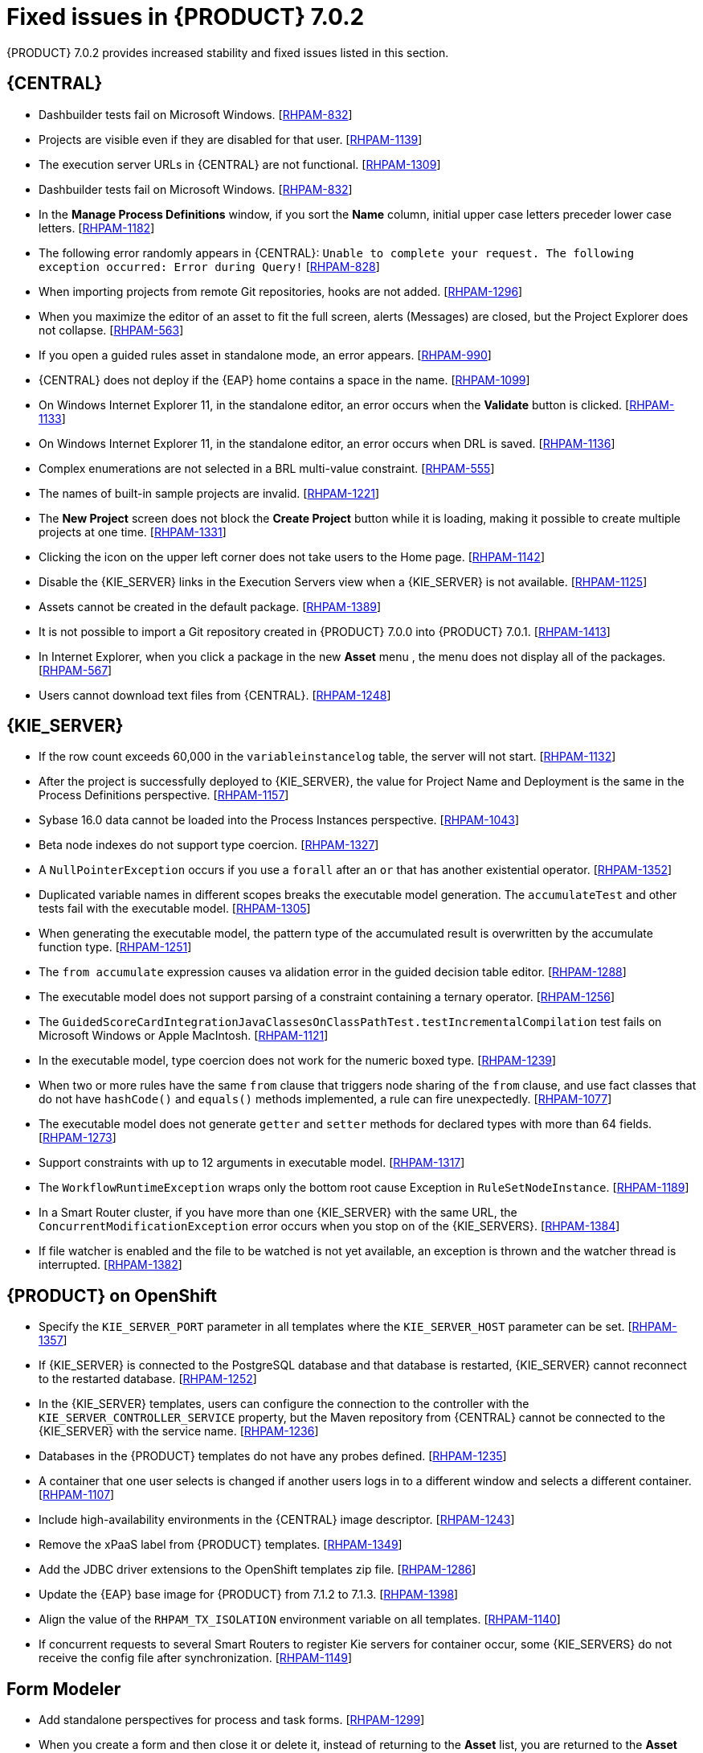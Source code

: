 [id='rhpam-702-fixed-issues-con']
= Fixed issues in {PRODUCT} 7.0.2

{PRODUCT} 7.0.2 provides increased stability and fixed issues listed in this section.

//== Installation and migration
//* {PRODUCT} installation fails with a new {EAP} installation. [https://issues.jboss.org/browse/RHDM-394[RHDM-394]]
//* In batch mode, the migration tool waits for a response to the prompt about Pom migration. [RHDM-1001]

== {CENTRAL}
* Dashbuilder tests fail on Microsoft Windows. [https://issues.jboss.org/browse/RHPAM-832[RHPAM-832]]
* Projects are visible even if they are disabled for that user. [https://issues.jboss.org/browse/RHPAM-1139[RHPAM-1139]]
* The execution server URLs in {CENTRAL} are not functional. [https://issues.jboss.org/browse/RHPAM-1309[RHPAM-1309]]
* Dashbuilder tests fail on Microsoft Windows. [https://issues.jboss.org/browse/RHPAM-832[RHPAM-832]]
* In the *Manage Process Definitions* window, if you sort the *Name* column, initial upper case letters preceder lower case letters. [https://issues.jboss.org/browse/RHPAM-1182[RHPAM-1182]]
* The following error randomly appears in {CENTRAL}: `Unable to complete your request. The following exception occurred: Error during Query!`  [https://issues.jboss.org/browse/RHPAM-828[RHPAM-828]]
* When importing projects from remote Git repositories, hooks are not added. [https://issues.jboss.org/browse/RHPAM-1296[RHPAM-1296]]
* When you maximize the editor of an asset to fit the full screen, alerts (Messages) are closed, but the Project Explorer does not collapse. [https://issues.jboss.org/browse/RHPAM-563[RHPAM-563]]
* If you open a guided rules asset in standalone mode, an error appears. [https://issues.jboss.org/browse/RHPAM-990[RHPAM-990]]
* {CENTRAL} does not deploy if the {EAP} home contains a space in the name. [https://issues.jboss.org/browse/RHPAM-1099[RHPAM-1099]]
* On Windows Internet Explorer 11, in the standalone editor, an error occurs when the *Validate* button is clicked. [https://issues.jboss.org/browse/RHPAM-1133[RHPAM-1133]]
* On Windows Internet Explorer 11, in the standalone editor, an error occurs when DRL is saved. [https://issues.jboss.org/browse/RHPAM-1136[RHPAM-1136]]
* Complex enumerations are not selected in a BRL multi-value constraint. [https://issues.jboss.org/browse/RHPAM-555[RHPAM-555]]
* The names of built-in sample projects are invalid. [https://issues.jboss.org/browse/RHPAM-1221[RHPAM-1221]]
* The *New Project* screen does not block the *Create Project* button while it is loading, making it possible to create multiple projects at one time. [https://issues.jboss.org/browse/RHPAM-1331[RHPAM-1331]]
* Clicking the icon on the upper left corner does not take users to the Home page. [https://issues.jboss.org/browse/RHPAM-1142[RHPAM-1142]]
* Disable the {KIE_SERVER} links in the Execution Servers view when a {KIE_SERVER} is not available. [https://issues.jboss.org/browse/RHPAM-1125[RHPAM-1125]]
//* If you set `AsyncMode = "true"`, the execution does not wait on the inclusive converging gateway. [https://issues.jboss.org/browse/RHDM-1346[RHDM-1346]]
//* A missing `import` does not always produce a compilation error in the BPMN2 process. [https://issues.jboss.org/browse/RHDM-1212[RHDM-1212]]
//* It is not possible to migrate a process with a recurring time. [https://issues.jboss.org/browse/RHDM-1122[RHDM-1122]]
//* Task assignment fails if an actor contains a variable with an empty string. [https://issues.jboss.org/browse/RHDM-1209[RHDM-1209]]
//*  `IllegalArgumentException: Unknown node id` error occurs when migrating `MultiInstance`. [https://issues.jboss.org/browse/RHDM-1096[RHDM-1096]]
//*  Project-oriented standalone pages are broken. [https://issues.jboss.org/browse/RHDM-503[RHDM-503]]
//*  In a guided decision table you cannot add a row into table that has a work item. [https://issues.jboss.org/browse/RHDM-666[RHDM-666]]
* Assets cannot be created in the default package. [https://issues.jboss.org/browse/RHPAM-1389[RHPAM-1389]]
* It is not possible to import a Git repository created in {PRODUCT} 7.0.0 into {PRODUCT} 7.0.1. [https://issues.jboss.org/browse/RHPAM-1413[RHPAM-1413]]
* In Internet Explorer, when you click a package in the new *Asset* menu , the menu does not display all of the packages. [https://issues.jboss.org/browse/RHPAM-567[RHPAM-567]]
* Users cannot download text files from {CENTRAL}. [https://issues.jboss.org/browse/RHPAM-1248[RHPAM-1248]]

== {KIE_SERVER}
* If the row count exceeds 60,000 in the `variableinstancelog` table, the server will not start. [https://issues.jboss.org/browse/RHPAM-1132[RHPAM-1132]]
* After the project is successfully deployed to {KIE_SERVER}, the value for Project Name and Deployment is the same in the Process Definitions perspective. [https://issues.jboss.org/browse/RHPAM-1157[RHPAM-1157]]
* Sybase 16.0 data cannot be loaded into the Process Instances perspective. [https://issues.jboss.org/browse/RHPAM-1043[RHPAM-1043]]
* Beta node indexes do not support type coercion. [https://issues.jboss.org/browse/RHPAM-1327[RHPAM-1327]]
* A `NullPointerException` occurs if you use a `forall` after an `or` that has another existential operator. [https://issues.jboss.org/browse/RHPAM-1352[RHPAM-1352]]
* Duplicated variable names in different scopes breaks the executable model generation. The `accumulateTest` and other tests fail with the executable model. [https://issues.jboss.org/browse/RHPAM-1305[RHPAM-1305]]
* When generating the executable model, the pattern type of the accumulated result is overwritten by the accumulate function type. [https://issues.jboss.org/browse/RHPAM-1251[RHPAM-1251]]
* The `from accumulate` expression causes va alidation error in the guided decision table editor. [https://issues.jboss.org/browse/RHPAM-1288[RHPAM-1288]]
* The executable model does not support parsing of a constraint containing a ternary operator. [https://issues.jboss.org/browse/RHPAM-1256[RHPAM-1256]]
* The `GuidedScoreCardIntegrationJavaClassesOnClassPathTest.testIncrementalCompilation`  test fails on Microsoft Windows or Apple MacIntosh. [https://issues.jboss.org/browse/RHPAM-1121[RHPAM-1121]]
* In the executable model, type coercion does not work for the numeric boxed type. [https://issues.jboss.org/browse/RHPAM-1239[RHPAM-1239]]
* When two or more rules have the same `from` clause that triggers node sharing of the `from` clause, and use fact classes that do not have `hashCode()` and `equals()` methods implemented, a rule can fire unexpectedly. [https://issues.jboss.org/browse/RHPAM-1077[RHPAM-1077]]
* The executable model does not generate `getter` and `setter` methods for declared types with more than 64 fields. [https://issues.jboss.org/browse/RHPAM-1273[RHPAM-1273]]
* Support constraints with up to 12 arguments in executable model. [https://issues.jboss.org/browse/RHPAM-1317[RHPAM-1317]]
* The `WorkflowRuntimeException` wraps only the bottom root cause Exception in `RuleSetNodeInstance`. [https://issues.jboss.org/browse/RHPAM-1189[RHPAM-1189]]
* In a Smart Router cluster, if you have more than one {KIE_SERVER} with the same URL, the `ConcurrentModificationException` error occurs when you stop on of the {KIE_SERVERS}. [https://issues.jboss.org/browse/RHPAM-1384[RHPAM-1384]]
* If file watcher is enabled and the file to be watched is not yet available, an exception is thrown and the watcher thread is interrupted. [https://issues.jboss.org/browse/RHPAM-1382[RHPAM-1382]]

== {PRODUCT} on OpenShift
* Specify the `KIE_SERVER_PORT` parameter in all templates where the `KIE_SERVER_HOST` parameter can be set. [https://issues.jboss.org/browse/RHPAM-1357[RHPAM-1357]]
* If {KIE_SERVER} is connected to the PostgreSQL database and that database is restarted, {KIE_SERVER} cannot reconnect to the restarted database. [https://issues.jboss.org/browse/RHPAM-1252[RHPAM-1252]]
* In the {KIE_SERVER} templates, users can configure the connection to the controller with the `KIE_SERVER_CONTROLLER_SERVICE` property, but the Maven repository from {CENTRAL} cannot be connected to the {KIE_SERVER} with the service name. [https://issues.jboss.org/browse/RHPAM-1236[RHPAM-1236]]
* Databases in the {PRODUCT} templates do not have any probes defined.  [https://issues.jboss.org/browse/RHPAM-1235[RHPAM-1235]]
* A container that one user selects is changed if another users logs in to a different window and selects a different container. [https://issues.jboss.org/browse/RHPAM-1107[RHPAM-1107]]
* Include high-availability environments in the {CENTRAL} image descriptor. [https://issues.jboss.org/browse/RHPAM-1243[RHPAM-1243]]
* Remove the xPaaS label from {PRODUCT} templates. [https://issues.jboss.org/browse/RHPAM-1349[RHPAM-1349]]
* Add the JDBC driver extensions to the OpenShift templates zip file. [https://issues.jboss.org/browse/RHPAM-1286[RHPAM-1286]]
* Update the {EAP} base image for {PRODUCT} from 7.1.2 to 7.1.3. [https://issues.jboss.org/browse/RHPAM-1398[RHPAM-1398]]
* Align the value of the `RHPAM_TX_ISOLATION` environment variable on all templates. [https://issues.jboss.org/browse/RHPAM-1140[RHPAM-1140]]
*  If concurrent requests to several Smart Routers to register Kie servers for container occur, some {KIE_SERVERS} do not receive the config file after synchronization. [https://issues.jboss.org/browse/RHPAM-1149[RHPAM-1149]]

== Form Modeler
* Add standalone perspectives for process and task forms. [https://issues.jboss.org/browse/RHPAM-1299[RHPAM-1299]]
* When you create a form and then close it or delete it, instead of returning to the *Asset* list, you are returned to the *Asset Creation* perspective. [https://issues.jboss.org/browse/RHPAM-1222[RHPAM-1222]]
* It is possible to add an empty label or value to new `RadioGroups`, `ListBoxes`, and `MultipleSubform` instances. [https://issues.jboss.org/browse/RHPAM-462[RHPAM-462]]
* When you make changes to Options in `RadioGroups`, `ListBoxes`, and `MultipleSubform` instances and click *Cancel*, the changes persist in the `Field Properties` dialog box when it reopens. [https://issues.jboss.org/browse/RHPAM-457[RHPAM-457]]
* In `MultipleSubform` instances, some values are not transfered to the next task. [https://issues.jboss.org/browse/RHPAM-453[RHPAM-453]]

== Process Designer
* After processes are imported, an out of bounds error message appears and the keyboard no longer listens for events. [https://issues.jboss.org/browse/RHPAM-994[RHPAM-994]]
* Process name values are not set as the name for the new process. [https://issues.jboss.org/browse/RHPAM-470[RHPAM-470]]
* It is possible to morph from a sub-process into a task type, but it is not possible to morph back to a sub-process. [https://issues.jboss.org/browse/RHPAM-430[RHPAM-430]]
* With Process Designer, a copy of the timer is created when you copy text from the *Name* field to a *Documentation* field. [https://issues.jboss.org/browse/RHPAM-755[RHPAM-755]]
* Authoring shows a false warning about unsaved changes when saving a reusable sub-process. [https://issues.jboss.org/browse/RHPAM-1019[RHPAM-1019]]
* When moving or changing an existing element of a process diagram, the  `An error has occurred while trying to lock this asset` message appears. [https://issues.jboss.org/browse/RHPAM-1250[RHPAM-1250]]
* Provide support for image strips. [https://issues.jboss.org/browse/RHPAM-1281[RHPAM-1281]]
* When you try to clear a diagram, an error occurs. [https://issues.jboss.org/browse/RHPAM-1268[RHPAM-1268]]
* In an ad-hoc process, if you append an event using the quick menu, an error occurs. [https://issues.jboss.org/browse/RHPAM-886[RHPAM-886]]
* KIE playground examples do not display correctly and the process SVG files must be replaced. [https://issues.jboss.org/browse/RHPAM-1174[RHPAM-1174]]
* Users cannot import the mortgages process. [https://issues.jboss.org/browse/RHPAM-1246[RHPAM-1246]]
* Users cannot enable or disable HiDPI from the {CENTRAL} settings menu. [https://issues.jboss.org/browse/RHPAM-1343[RHPAM-1343]] [https://issues.jboss.org/browse/RHPAM-1216[RHPAM-1216]]
* Users cannot permanently set the *Cancel Activity* property. [https://issues.jboss.org/browse/RHPAM-790[RHPAM-790]] 
* When using the context menu to add nodes to an embedded sub-process, this operation fails if there is not enough space in the embedded sub-process to add the node. [https://issues.jboss.org/browse/RHPAM-426[RHPAM-426]]
* In Internet Explorer, when you select any node from the palette and immediately move it with mouse pointer, the event is placed under the palette window. [https://issues.jboss.org/browse/RHPAM-1040[RHPAM-1040]]
* The `CompletionCondition` of the MI subprocess is not stored. [https://issues.jboss.org/browse/RHPAM-1010[RHPAM-1010]]
* When you create a {KIE_SERVER} container, it does not load the lastest SNAPSHOT. [https://issues.jboss.org/browse/RHPAM-282[RHPAM-282]]
== Case Management Showcase application
The case List in the Case Management Showcase application is missing the refresh option. [https://issues.jboss.org/browse/RHPAM-1183[RHPAM-1183]]

== Security
* Provide LDAP authentication support in {PRODUCT}. [https://issues.jboss.org/browse/RHPAM-1210[RHPAM-1210]]
* Roles are not configured when using LDAP in OpenShift. [https://issues.jboss.org/browse/RHPAM-1422[RHPAM-1422]]